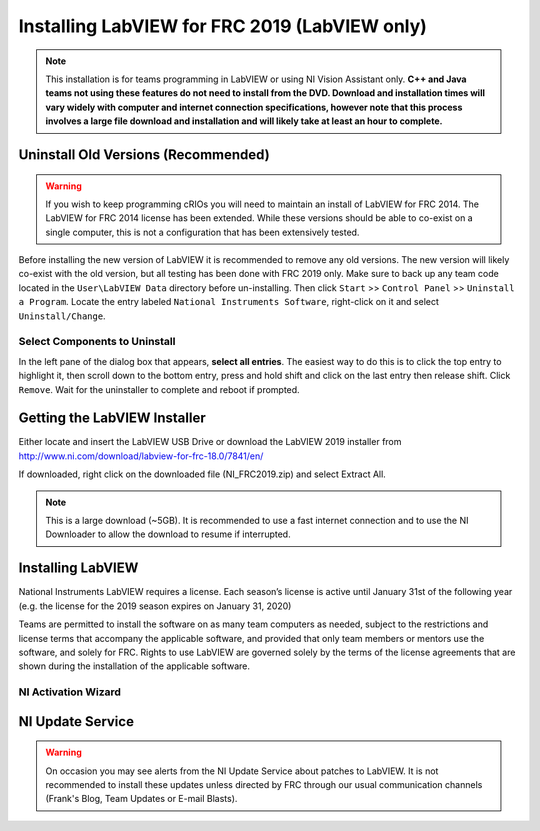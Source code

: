 Installing LabVIEW for FRC 2019 (LabVIEW only)
==============================================

.. image::images/installing-labview-for-frc-2019-labview-only/ni-logo.png

.. note:: This installation is for teams programming in LabVIEW or using NI Vision Assistant only. **C++ and Java teams not using these features do not need to install from the DVD. Download and installation times will vary widely with computer and internet connection specifications, however note that this process involves a large file download and installation and will likely take at least an hour to complete.**

Uninstall Old Versions (Recommended)
------------------------------------

.. image::images/installing-labview-for-frc-2019-labview-only/uninstall-old-versions.png

.. warning:: If you wish to keep programming cRIOs you will need to maintain an install of LabVIEW for FRC 2014. The LabVIEW for FRC 2014 license has been extended. While these versions should be able to co-exist on a single computer, this is not a configuration that has been extensively tested.

Before installing the new version of LabVIEW it is recommended to remove any old versions. The new version will likely co-exist with the old version, but all testing has been done with FRC 2019 only. Make sure to back up any team code located in the ``User\LabVIEW Data`` directory before un-installing. Then click ``Start`` >> ``Control Panel`` >> ``Uninstall a Program``. Locate the entry labeled ``National Instruments Software``, right-click on it and select ``Uninstall/Change``.

Select Components to Uninstall
^^^^^^^^^^^^^^^^^^^^^^^^^^^^^^

.. image::images/installing-labview-for-frc-2019-labview-only/select-components-to-uninstall.png

In the left pane of the dialog box that appears, **select all entries**. The easiest way to do this is to click the top entry to highlight it, then scroll down to the bottom entry, press and hold shift and click on the last entry then release shift. Click ``Remove``. Wait for the uninstaller to complete and reboot if prompted.

Getting the LabVIEW Installer
-----------------------------

Either locate and insert the LabVIEW USB Drive or download the LabVIEW 2019 installer from http://www.ni.com/download/labview-for-frc-18.0/7841/en/

If downloaded, right click on the downloaded file (NI_FRC2019.zip) and select Extract All.

.. note:: This is a large download (~5GB). It is recommended to use a fast internet connection and to use the NI Downloader to allow the download to resume if interrupted.

Installing LabVIEW
------------------

National Instruments LabVIEW requires a license. Each season’s license is active until January 31st of the following year (e.g. the license for the 2019 season expires on January 31, 2020)

Teams are permitted to install the software on as many team computers as needed, subject to the restrictions and license terms that accompany the applicable software, and provided that only team members or mentors use the software, and solely for FRC. Rights to use LabVIEW are governed solely by the terms of the license agreements that are shown during the installation of the applicable software.

.. tabs::
  .. tab:: Welcome

  .. image::images/installing-labview-for-frc-2019-labview-only/welcome.png

  Double click on ``autorun.exe`` to launch the installer. If prompted to allow changes click Yes. To install LabVIEW to program your FRC robot, click the top option ``Install Everything for LabVIEW Development``. To install only NI Vision Assistant for use with C++ or Java, click ``Install Only NI Vision Development Module``. If prompted with any Windows security warnings, click Allow or Yes.

  .. tab:: Warnings

  .. image::images/installing-labview-for-frc-2019-labview-only/warnings.png

  Click "Next"

  .. tab:: Product List

  .. image::images/installing-labview-for-frc-2019-labview-only/product-list.png

  Click "Next"

  .. tab:: Product Information

  .. image::images/installing-labview-for-frc-2019-labview-only/product-information.png

  Un-check the box, then click "Next". (Note: you may not see the warning shown in the top portion of the window in this picture).

  .. tab:: User Information

  .. image::images/installing-labview-for-frc-2019-labview-only/user-information.png

  Enter name, organization, and the serial number from the **ReadMe in the File Releases on Teamforge**. Click "Next". If you cannot find your serial number, please reach out to National Instruments at www.ni.com/frc/needhelp.

  .. tab:: Destination Directory

  .. image::images/installing-labview-for-frc-2019-labview-only/destination-directory.png

  Click "Next"

  .. tab:: Destination Directory

  .. image::images/installing-labview-for-frc-2019-labview-only/destination-directory.png

  Click "Next"

  .. tab:: License Agreements (1)

  .. image::images/installing-labview-for-frc-2019-labview-only/license-agreements-1.png

  Check "I accept..." then Click "Next"

  .. tab:: License Agreements (2)

  .. image::images/installing-labview-for-frc-2019-labview-only/license-agreements-2.png

  Check "I accept..." then Click "Next"

  .. tab:: Driver Software Installation

  .. image::images/installing-labview-for-frc-2019-labview-only/driver-software-installation.png

  If you see this screen, Click "Next"

  .. tab:: Disable Windows Fast Startup

  .. image::images/installing-labview-for-frc-2019-labview-only/disable-windows-fast-startup.png

  If you see this screen, Click "Next"

  .. tab:: Start Installation

  .. image::images/installing-labview-for-frc-2019-labview-only/start-installation.png

  Click "Next"

  .. tab:: Overall Progress

  .. image::images/installing-labview-for-frc-2019-labview-only/overall-progress.png

  Overall installation progress will be tracked in this window.

  .. tab:: Individual Product Progress

  .. image::images/installing-labview-for-frc-2019-labview-only/individual-product-progress.png

  Each product installed will also create an individual progress window like the one shown above.

  .. tab:: Product Information

  .. image::images/installing-labview-for-frc-2019-labview-only/product-information.png

  Click "Next"

  .. tab:: Installation Summary

  .. image::images/installing-labview-for-frc-2019-labview-only/installation-summary.png

  If internet access is available and you are ready to activate, click "Next"; otherwise uncheck the "Run License Manager..." and click "Next".

NI Activation Wizard
^^^^^^^^^^^^^^^^^^^^

.. tabs::

  .. tab:: NI Activation Wizard (1)

  .. image::images/installing-labview-for-frc-2019-labview-only/ni-activation-wizard.png

  Log into your ni.com account. If you don't have an account, select 'Create account' to create a free account.

  .. tab:: NI Activation Wizard (2)

  .. image::images/installing-labview-for-frc-2019-labview-only/ni-activation-wizard-2.png

  The serial number you entered at the "User Information" screen should appear in all of the text boxes, if it doesn't, enter it now. Click "Activate".

  .. note:: If this is the first time activating the 2019 software on this account, you will see the message shown above about a valid license not being found. You can ignore this.

  .. tab:: NI Activation Wizard (3)

  .. image::images/installing-labview-for-frc-2019-labview-only/ni-activation-wizard-3.png

  If your products activate successfully, an “Activation Successful” message will appear. If the serial number was incorrect, it will give you a text box and you can re-enter the number and select “Try Again”. If everything activated successfully, click “Next”.

  .. tab:: NI Activation Wizard (4)

  .. image::images/installing-labview-for-frc-2019-labview-only/ni-activation-wizard-4.png

  Click "Close".

  .. tab:: Restart Message

  .. image::images/installing-labview-for-frc-2019-labview-only/restart-message.png

  Select "Yes"

NI Update Service
-----------------
.. image::images/installing-labview-for-frc-2019-labview-only/ni-update-service.png

.. warning:: On occasion you may see alerts from the NI Update Service about patches to LabVIEW. It is not recommended to install these updates unless directed by FRC through our usual communication channels (Frank's Blog, Team Updates or E-mail Blasts).
